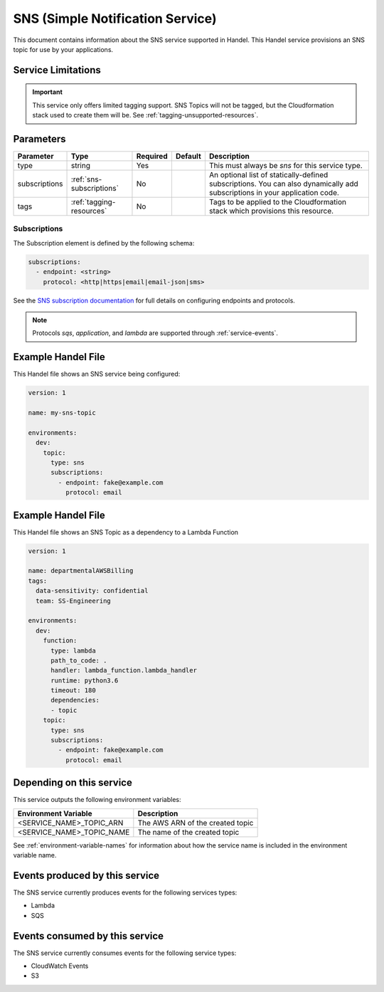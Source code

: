 .. _sns:

SNS (Simple Notification Service)
=================================
This document contains information about the SNS service supported in Handel. This Handel service provisions an SNS topic for use by your applications.

Service Limitations
-------------------

.. IMPORTANT::

    This service only offers limited tagging support. SNS Topics will not be tagged, but the Cloudformation stack used to create them will be. See :ref:`tagging-unsupported-resources`.


Parameters
----------
.. list-table::
   :header-rows: 1

   * - Parameter
     - Type
     - Required
     - Default
     - Description
   * - type
     - string
     - Yes
     - 
     - This must always be *sns* for this service type.
   * - subscriptions
     - :ref:`sns-subscriptions`
     - No
     -
     - An optional list of statically-defined subscriptions. You can also dynamically add subscriptions in your application code.
   * - tags
     - :ref:`tagging-resources`
     - No
     -
     - Tags to be applied to the Cloudformation stack which provisions this resource.

.. _sns-subscriptions:

Subscriptions
~~~~~~~~~~~~~
The Subscription element is defined by the following schema:

.. code-block:: yaml

    subscriptions:
      - endpoint: <string>
        protocol: <http|https|email|email-json|sms>

See the `SNS subscription documentation <http://docs.aws.amazon.com/sns/latest/api/API_Subscribe.html>`_ for full details on configuring endpoints and protocols.

.. NOTE::

    Protocols `sqs`, `application`, and `lambda` are supported through :ref:`service-events`.

Example Handel File
-------------------
This Handel file shows an SNS service being configured:

.. code-block:: yaml

    version: 1

    name: my-sns-topic

    environments:
      dev:
        topic:
          type: sns
          subscriptions:
            - endpoint: fake@example.com
              protocol: email
              
Example Handel File
-------------------
This Handel file shows an SNS Topic as a dependency to a Lambda Function

.. code-block:: yaml

    version: 1

    name: departmentalAWSBilling
    tags:
      data-sensitivity: confidential
      team: SS-Engineering

    environments:
      dev:
        function:
          type: lambda
          path_to_code: .
          handler: lambda_function.lambda_handler
          runtime: python3.6 
          timeout: 180
          dependencies:
          - topic
        topic:
          type: sns
          subscriptions:
            - endpoint: fake@example.com
              protocol: email            

Depending on this service
-------------------------
This service outputs the following environment variables:

.. list-table::
   :header-rows: 1

   * - Environment Variable
     - Description
   * - <SERVICE_NAME>_TOPIC_ARN
     - The AWS ARN of the created topic
   * - <SERVICE_NAME>_TOPIC_NAME
     - The name of the created topic

See :ref:`environment-variable-names` for information about how the service name is included in the environment variable name.

Events produced by this service
-------------------------------
The SNS service currently produces events for the following services types:

* Lambda
* SQS

Events consumed by this service
-------------------------------
The SNS service currently consumes events for the following service types:

* CloudWatch Events
* S3
